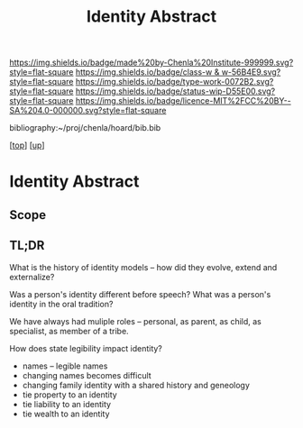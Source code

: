 #   -*- mode: org; fill-column: 60 -*-

#+TITLE: Identity Abstract
#+STARTUP: showall
#+TOC: headlines 4
#+PROPERTY: filename
#+LINK: pdf   pdfview:~/proj/chenla/hoard/lib/

[[https://img.shields.io/badge/made%20by-Chenla%20Institute-999999.svg?style=flat-square]] 
[[https://img.shields.io/badge/class-w & w-56B4E9.svg?style=flat-square]]
[[https://img.shields.io/badge/type-work-0072B2.svg?style=flat-square]]
[[https://img.shields.io/badge/status-wip-D55E00.svg?style=flat-square]]
[[https://img.shields.io/badge/licence-MIT%2FCC%20BY--SA%204.0-000000.svg?style=flat-square]]

bibliography:~/proj/chenla/hoard/bib.bib

[[[../../index.org][top]]] [[[../index.org][up]]]

* Identity  Abstract
  :PROPERTIES:
  :CUSTOM_ID: 
  :Name:      /home/deerpig/proj/chenla/warp/05/01/abstract.org
  :Created:   2018-05-29T16:33@Prek Leap (11.642600N-104.919210W)
  :ID:        405c4130-e65f-47fd-8fba-a0733634d1a4
  :VER:       580858479.543540755
  :GEO:       48P-491193-1287029-15
  :BXID:      proj:WOH2-0450
  :Class:     primer
  :Type:      work
  :Status:    wip
  :Licence:   MIT/CC BY-SA 4.0
  :END:

** Scope



** TL;DR


What is the history of identity models -- how did they
evolve, extend and externalize?

Was a person's identity different before speech?
What was a person's identity in the oral tradition?  

We have always had muliple roles -- personal, as parent, as
child, as specialist, as member of a tribe.

How does state legibility impact identity?
  - names -- legible names
  - changing names becomes difficult
  - changing family identity with a shared history and
    geneology
  - tie property to an identity
  - tie liability to an identity
  - tie wealth to an identity 
